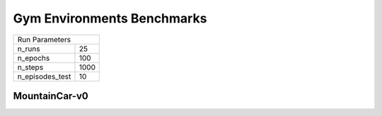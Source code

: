 Gym Environments Benchmarks
===========================

===============  ======
Run Parameters
-----------------------
n_runs           25
n_epochs         100
n_steps          1000
n_episodes_test  10
===============  ======

MountainCar-v0
--------------


.. container:: twocol

    .. container:: leftside

        .. highlight:: yaml
        .. literalinclude:: ../../../results/params/MountainCar-v0.yaml
            :lines: 3-

    .. container:: rightside

        .. image:: ../../../results/plots/MountainCar-v0/J.png
           :width: 400
        .. image:: ../../../results/plots/MountainCar-v0/R.png
           :width: 400
